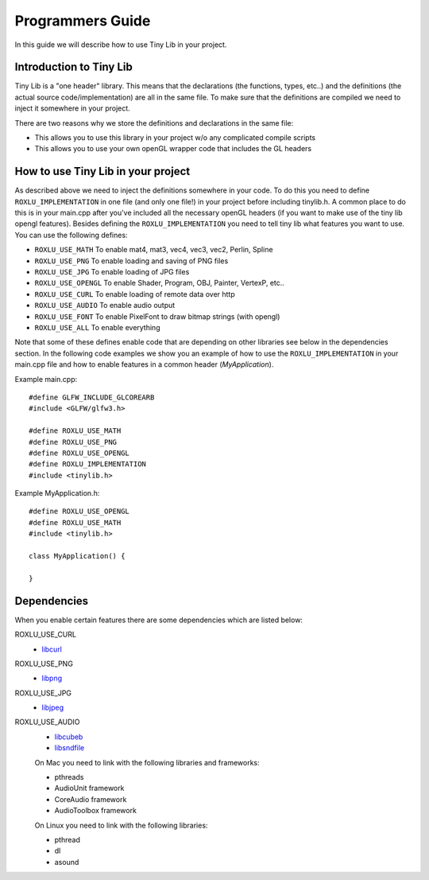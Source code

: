 
******************
Programmers Guide
******************

.. highlight:: c++

In this guide we will describe how to use Tiny Lib in your project.

Introduction to Tiny Lib
------------------------

Tiny Lib is a "one header" library. This means that the declarations (the functions,
types, etc..) and the definitions (the actual source code/implementation) are all in
the same file.  To make sure that the definitions are compiled we need to inject it
somewhere in your project. 

There are two reasons why we store the definitions and declarations in the same file:

- This allows you to use this library in your project w/o any complicated compile scripts
- This allows you to use your own openGL wrapper code that includes the GL headers

How to use Tiny Lib in your project
-----------------------------------

As described above we need to inject the definitions somewhere in your code. To do this
you need to define ``ROXLU_IMPLEMENTATION`` in one file (and only one file!) in your project
before including tinylib.h. A common place to do this is in your main.cpp after you've 
included all the necessary openGL headers (if you want to make use of the tiny lib opengl
features). Besides defining the ``ROXLU_IMPLEMENTATION`` you need to tell tiny lib what
features you want to use. You can use the following defines:

- ``ROXLU_USE_MATH`` To enable mat4, mat3, vec4, vec3, vec2, Perlin, Spline
- ``ROXLU_USE_PNG`` To enable loading and saving of PNG files
- ``ROXLU_USE_JPG`` To enable loading of JPG files
- ``ROXLU_USE_OPENGL`` To enable Shader, Program, OBJ, Painter, VertexP, etc..
- ``ROXLU_USE_CURL`` To enable loading of remote data over http
- ``ROXLU_USE_AUDIO`` To enable audio output
- ``ROXLU_USE_FONT`` To enable PixelFont to draw bitmap strings (with opengl)
- ``ROXLU_USE_ALL`` To enable everything

Note that some of these defines enable code that are depending on other libraries see
below in the dependencies section. In the following code examples we show you an example
of how to use the ``ROXLU_IMPLEMENTATION`` in your main.cpp file and how to enable features
in a common header (`MyApplication`).

Example main.cpp::

    #define GLFW_INCLUDE_GLCOREARB
    #include <GLFW/glfw3.h>

    #define ROXLU_USE_MATH
    #define ROXLU_USE_PNG
    #define ROXLU_USE_OPENGL
    #define ROXLU_IMPLEMENTATION
    #include <tinylib.h>


Example MyApplication.h::

   #define ROXLU_USE_OPENGL
   #define ROXLU_USE_MATH
   #include <tinylib.h>

   class MyApplication() {

   } 


Dependencies
------------

When you enable certain features there are some dependencies which are listed below:

ROXLU_USE_CURL
  - libcurl_

ROXLU_USE_PNG
  -  libpng_

ROXLU_USE_JPG
  - libjpeg_

ROXLU_USE_AUDIO
  - libcubeb_
  - libsndfile_
     
  On Mac you need to link with the following libraries and frameworks:

  - pthreads
  - AudioUnit framework
  - CoreAudio framework
  - AudioToolbox framework

  On Linux you need to link with the following libraries:

  - pthread
  - dl
  - asound
     

.. _libcurl: http://curl.haxx.se/libcurl/
.. _libpng: http://www.libpng.org/pub/png/libpng.html
.. _libjpeg: http://libjpeg.sourceforge.net/
.. _libcubeb: https://github.com/kinetiknz/cubeb
.. _libsndfile: http://www.mega-nerd.com/libsndfile/
